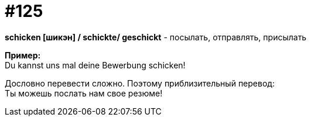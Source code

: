 [#19_021]
= #125
:hardbreaks:

*schicken [шикэн] / schickte/ geschickt* - посылать, отправлять, присылать

*Пример:*
Du kannst uns mal deine Bewerbung schicken!

Дословно перевести сложно. Поэтому приблизительный перевод:
Ты можешь послать нам свое резюме!